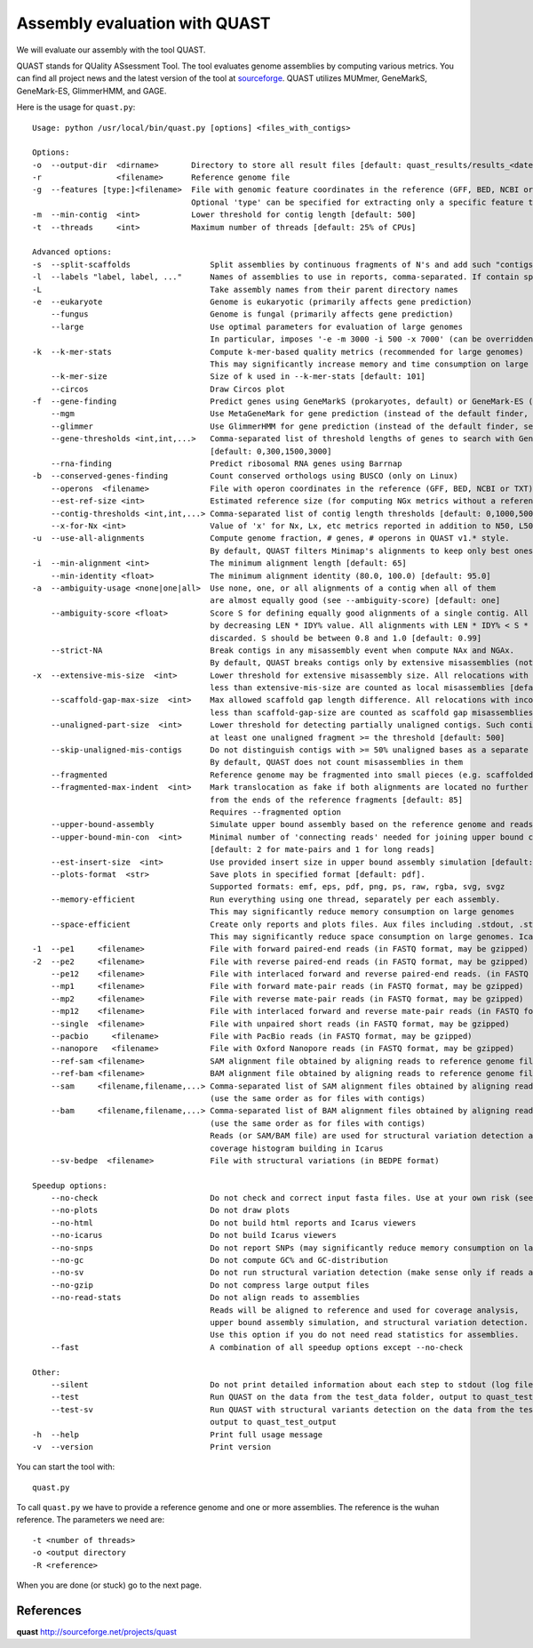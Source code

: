 Assembly evaluation with QUAST
==============================

We will evaluate our assembly with the tool QUAST.

QUAST stands for QUality ASsessment Tool. The tool evaluates genome
assemblies by computing various metrics.  You can find all project
news and the latest version of the tool at `sourceforge
<http://sourceforge.net/projects/quast>`_.  QUAST utilizes MUMmer,
GeneMarkS, GeneMark-ES, GlimmerHMM, and GAGE. 

Here is the usage for ``quast.py``::

  Usage: python /usr/local/bin/quast.py [options] <files_with_contigs>

  Options:
  -o  --output-dir  <dirname>       Directory to store all result files [default: quast_results/results_<datetime>]
  -r                <filename>      Reference genome file
  -g  --features [type:]<filename>  File with genomic feature coordinates in the reference (GFF, BED, NCBI or TXT)
                                    Optional 'type' can be specified for extracting only a specific feature type from GFF
  -m  --min-contig  <int>           Lower threshold for contig length [default: 500]
  -t  --threads     <int>           Maximum number of threads [default: 25% of CPUs]

  Advanced options:
  -s  --split-scaffolds                 Split assemblies by continuous fragments of N's and add such "contigs" to the comparison
  -l  --labels "label, label, ..."      Names of assemblies to use in reports, comma-separated. If contain spaces, use quotes
  -L                                    Take assembly names from their parent directory names
  -e  --eukaryote                       Genome is eukaryotic (primarily affects gene prediction)
      --fungus                          Genome is fungal (primarily affects gene prediction)
      --large                           Use optimal parameters for evaluation of large genomes
                                        In particular, imposes '-e -m 3000 -i 500 -x 7000' (can be overridden manually)
  -k  --k-mer-stats                     Compute k-mer-based quality metrics (recommended for large genomes)
                                        This may significantly increase memory and time consumption on large genomes
      --k-mer-size                      Size of k used in --k-mer-stats [default: 101]
      --circos                          Draw Circos plot
  -f  --gene-finding                    Predict genes using GeneMarkS (prokaryotes, default) or GeneMark-ES (eukaryotes, use --eukaryote)
      --mgm                             Use MetaGeneMark for gene prediction (instead of the default finder, see above)
      --glimmer                         Use GlimmerHMM for gene prediction (instead of the default finder, see above)
      --gene-thresholds <int,int,...>   Comma-separated list of threshold lengths of genes to search with Gene Finding module
                                        [default: 0,300,1500,3000]
      --rna-finding                     Predict ribosomal RNA genes using Barrnap
  -b  --conserved-genes-finding         Count conserved orthologs using BUSCO (only on Linux)
      --operons  <filename>             File with operon coordinates in the reference (GFF, BED, NCBI or TXT)
      --est-ref-size <int>              Estimated reference size (for computing NGx metrics without a reference)
      --contig-thresholds <int,int,...> Comma-separated list of contig length thresholds [default: 0,1000,5000,10000,25000,50000]
      --x-for-Nx <int>                  Value of 'x' for Nx, Lx, etc metrics reported in addition to N50, L50, etc (0, 100) [default: 90]
  -u  --use-all-alignments              Compute genome fraction, # genes, # operons in QUAST v1.* style.
                                        By default, QUAST filters Minimap's alignments to keep only best ones
  -i  --min-alignment <int>             The minimum alignment length [default: 65]
      --min-identity <float>            The minimum alignment identity (80.0, 100.0) [default: 95.0]
  -a  --ambiguity-usage <none|one|all>  Use none, one, or all alignments of a contig when all of them
                                        are almost equally good (see --ambiguity-score) [default: one]
      --ambiguity-score <float>         Score S for defining equally good alignments of a single contig. All alignments are sorted 
                                        by decreasing LEN * IDY% value. All alignments with LEN * IDY% < S * best(LEN * IDY%) are 
                                        discarded. S should be between 0.8 and 1.0 [default: 0.99]
      --strict-NA                       Break contigs in any misassembly event when compute NAx and NGAx.
                                        By default, QUAST breaks contigs only by extensive misassemblies (not local ones)
  -x  --extensive-mis-size  <int>       Lower threshold for extensive misassembly size. All relocations with inconsistency
                                        less than extensive-mis-size are counted as local misassemblies [default: 1000]
      --scaffold-gap-max-size  <int>    Max allowed scaffold gap length difference. All relocations with inconsistency
                                        less than scaffold-gap-size are counted as scaffold gap misassemblies [default: 10000]
      --unaligned-part-size  <int>      Lower threshold for detecting partially unaligned contigs. Such contig should have
                                        at least one unaligned fragment >= the threshold [default: 500]
      --skip-unaligned-mis-contigs      Do not distinguish contigs with >= 50% unaligned bases as a separate group
                                        By default, QUAST does not count misassemblies in them
      --fragmented                      Reference genome may be fragmented into small pieces (e.g. scaffolded reference) 
      --fragmented-max-indent  <int>    Mark translocation as fake if both alignments are located no further than N bases 
                                        from the ends of the reference fragments [default: 85]
                                        Requires --fragmented option
      --upper-bound-assembly            Simulate upper bound assembly based on the reference genome and reads
      --upper-bound-min-con  <int>      Minimal number of 'connecting reads' needed for joining upper bound contigs into a scaffold
                                        [default: 2 for mate-pairs and 1 for long reads]
      --est-insert-size  <int>          Use provided insert size in upper bound assembly simulation [default: auto detect from reads or 255]
      --plots-format  <str>             Save plots in specified format [default: pdf].
                                        Supported formats: emf, eps, pdf, png, ps, raw, rgba, svg, svgz
      --memory-efficient                Run everything using one thread, separately per each assembly.
                                        This may significantly reduce memory consumption on large genomes
      --space-efficient                 Create only reports and plots files. Aux files including .stdout, .stderr, .coords will not be created.
                                        This may significantly reduce space consumption on large genomes. Icarus viewers also will not be built
  -1  --pe1     <filename>              File with forward paired-end reads (in FASTQ format, may be gzipped)
  -2  --pe2     <filename>              File with reverse paired-end reads (in FASTQ format, may be gzipped)
      --pe12    <filename>              File with interlaced forward and reverse paired-end reads. (in FASTQ format, may be gzipped)
      --mp1     <filename>              File with forward mate-pair reads (in FASTQ format, may be gzipped)
      --mp2     <filename>              File with reverse mate-pair reads (in FASTQ format, may be gzipped)
      --mp12    <filename>              File with interlaced forward and reverse mate-pair reads (in FASTQ format, may be gzipped)
      --single  <filename>              File with unpaired short reads (in FASTQ format, may be gzipped)
      --pacbio     <filename>           File with PacBio reads (in FASTQ format, may be gzipped)
      --nanopore   <filename>           File with Oxford Nanopore reads (in FASTQ format, may be gzipped)
      --ref-sam <filename>              SAM alignment file obtained by aligning reads to reference genome file
      --ref-bam <filename>              BAM alignment file obtained by aligning reads to reference genome file
      --sam     <filename,filename,...> Comma-separated list of SAM alignment files obtained by aligning reads to assemblies
                                        (use the same order as for files with contigs)
      --bam     <filename,filename,...> Comma-separated list of BAM alignment files obtained by aligning reads to assemblies
                                        (use the same order as for files with contigs)
                                        Reads (or SAM/BAM file) are used for structural variation detection and
                                        coverage histogram building in Icarus
      --sv-bedpe  <filename>            File with structural variations (in BEDPE format)

  Speedup options:
      --no-check                        Do not check and correct input fasta files. Use at your own risk (see manual)
      --no-plots                        Do not draw plots
      --no-html                         Do not build html reports and Icarus viewers
      --no-icarus                       Do not build Icarus viewers
      --no-snps                         Do not report SNPs (may significantly reduce memory consumption on large genomes)
      --no-gc                           Do not compute GC% and GC-distribution
      --no-sv                           Do not run structural variation detection (make sense only if reads are specified)
      --no-gzip                         Do not compress large output files
      --no-read-stats                   Do not align reads to assemblies
                                        Reads will be aligned to reference and used for coverage analysis,
                                        upper bound assembly simulation, and structural variation detection.
                                        Use this option if you do not need read statistics for assemblies.
      --fast                            A combination of all speedup options except --no-check

  Other:
      --silent                          Do not print detailed information about each step to stdout (log file is not affected)
      --test                            Run QUAST on the data from the test_data folder, output to quast_test_output
      --test-sv                         Run QUAST with structural variants detection on the data from the test_data folder,
                                        output to quast_test_output
  -h  --help                            Print full usage message
  -v  --version                         Print version

You can start the tool with::

  quast.py
  

To call ``quast.py`` we have to provide a reference genome and one or more assemblies. The reference is the wuhan reference. The parameters we need are::

  -t <number of threads>
  -o <output directory
  -R <reference>
  
When you are done (or stuck) go to the next page.


References
^^^^^^^^^^

**quast** http://sourceforge.net/projects/quast
